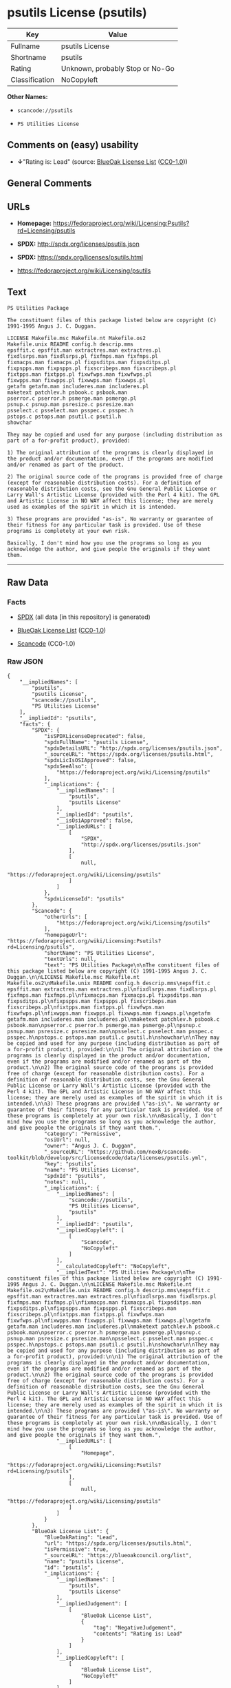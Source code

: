* psutils License (psutils)

| Key              | Value                             |
|------------------+-----------------------------------|
| Fullname         | psutils License                   |
| Shortname        | psutils                           |
| Rating           | Unknown, probably Stop or No-Go   |
| Classification   | NoCopyleft                        |

*Other Names:*

- =scancode://psutils=

- =PS Utilities License=

** Comments on (easy) usability

- *↓*"Rating is: Lead" (source:
  [[https://blueoakcouncil.org/list][BlueOak License List]]
  ([[https://raw.githubusercontent.com/blueoakcouncil/blue-oak-list-npm-package/master/LICENSE][CC0-1.0]]))

** General Comments

** URLs

- *Homepage:*
  https://fedoraproject.org/wiki/Licensing:Psutils?rd=Licensing/psutils

- *SPDX:* http://spdx.org/licenses/psutils.json

- *SPDX:* https://spdx.org/licenses/psutils.html

- https://fedoraproject.org/wiki/Licensing/psutils

** Text

#+BEGIN_EXAMPLE
  PS Utilities Package

  The constituent files of this package listed below are copyright (C) 1991-1995 Angus J. C. Duggan.

  LICENSE Makefile.msc Makefile.nt Makefile.os2
  Makefile.unix README config.h descrip.mms
  epsffit.c epsffit.man extractres.man extractres.pl
  fixdlsrps.man fixdlsrps.pl fixfmps.man fixfmps.pl
  fixmacps.man fixmacps.pl fixpsditps.man fixpsditps.pl
  fixpspps.man fixpspps.pl fixscribeps.man fixscribeps.pl
  fixtpps.man fixtpps.pl fixwfwps.man fixwfwps.pl
  fixwpps.man fixwpps.pl fixwwps.man fixwwps.pl
  getafm getafm.man includeres.man includeres.pl
  maketext patchlev.h psbook.c psbook.man
  pserror.c pserror.h psmerge.man psmerge.pl
  psnup.c psnup.man psresize.c psresize.man
  psselect.c psselect.man psspec.c psspec.h
  pstops.c pstops.man psutil.c psutil.h
  showchar

  They may be copied and used for any purpose (including distribution as part of a for-profit product), provided:

  1) The original attribution of the programs is clearly displayed in the product and/or documentation, even if the programs are modified and/or renamed as part of the product.

  2) The original source code of the programs is provided free of charge (except for reasonable distribution costs). For a definition of reasonable distribution costs, see the Gnu General Public License or Larry Wall's Artistic License (provided with the Perl 4 kit). The GPL and Artistic License in NO WAY affect this license; they are merely used as examples of the spirit in which it is intended.

  3) These programs are provided "as-is". No warranty or guarantee of their fitness for any particular task is provided. Use of these programs is completely at your own risk.

  Basically, I don't mind how you use the programs so long as you acknowledge the author, and give people the originals if they want them.
#+END_EXAMPLE

--------------

** Raw Data

*** Facts

- [[https://spdx.org/licenses/psutils.html][SPDX]] (all data [in this
  repository] is generated)

- [[https://blueoakcouncil.org/list][BlueOak License List]]
  ([[https://raw.githubusercontent.com/blueoakcouncil/blue-oak-list-npm-package/master/LICENSE][CC0-1.0]])

- [[https://github.com/nexB/scancode-toolkit/blob/develop/src/licensedcode/data/licenses/psutils.yml][Scancode]]
  (CC0-1.0)

*** Raw JSON

#+BEGIN_EXAMPLE
  {
      "__impliedNames": [
          "psutils",
          "psutils License",
          "scancode://psutils",
          "PS Utilities License"
      ],
      "__impliedId": "psutils",
      "facts": {
          "SPDX": {
              "isSPDXLicenseDeprecated": false,
              "spdxFullName": "psutils License",
              "spdxDetailsURL": "http://spdx.org/licenses/psutils.json",
              "_sourceURL": "https://spdx.org/licenses/psutils.html",
              "spdxLicIsOSIApproved": false,
              "spdxSeeAlso": [
                  "https://fedoraproject.org/wiki/Licensing/psutils"
              ],
              "_implications": {
                  "__impliedNames": [
                      "psutils",
                      "psutils License"
                  ],
                  "__impliedId": "psutils",
                  "__isOsiApproved": false,
                  "__impliedURLs": [
                      [
                          "SPDX",
                          "http://spdx.org/licenses/psutils.json"
                      ],
                      [
                          null,
                          "https://fedoraproject.org/wiki/Licensing/psutils"
                      ]
                  ]
              },
              "spdxLicenseId": "psutils"
          },
          "Scancode": {
              "otherUrls": [
                  "https://fedoraproject.org/wiki/Licensing/psutils"
              ],
              "homepageUrl": "https://fedoraproject.org/wiki/Licensing:Psutils?rd=Licensing/psutils",
              "shortName": "PS Utilities License",
              "textUrls": null,
              "text": "PS Utilities Package\n\nThe constituent files of this package listed below are copyright (C) 1991-1995 Angus J. C. Duggan.\n\nLICENSE Makefile.msc Makefile.nt Makefile.os2\nMakefile.unix README config.h descrip.mms\nepsffit.c epsffit.man extractres.man extractres.pl\nfixdlsrps.man fixdlsrps.pl fixfmps.man fixfmps.pl\nfixmacps.man fixmacps.pl fixpsditps.man fixpsditps.pl\nfixpspps.man fixpspps.pl fixscribeps.man fixscribeps.pl\nfixtpps.man fixtpps.pl fixwfwps.man fixwfwps.pl\nfixwpps.man fixwpps.pl fixwwps.man fixwwps.pl\ngetafm getafm.man includeres.man includeres.pl\nmaketext patchlev.h psbook.c psbook.man\npserror.c pserror.h psmerge.man psmerge.pl\npsnup.c psnup.man psresize.c psresize.man\npsselect.c psselect.man psspec.c psspec.h\npstops.c pstops.man psutil.c psutil.h\nshowchar\n\nThey may be copied and used for any purpose (including distribution as part of a for-profit product), provided:\n\n1) The original attribution of the programs is clearly displayed in the product and/or documentation, even if the programs are modified and/or renamed as part of the product.\n\n2) The original source code of the programs is provided free of charge (except for reasonable distribution costs). For a definition of reasonable distribution costs, see the Gnu General Public License or Larry Wall's Artistic License (provided with the Perl 4 kit). The GPL and Artistic License in NO WAY affect this license; they are merely used as examples of the spirit in which it is intended.\n\n3) These programs are provided \"as-is\". No warranty or guarantee of their fitness for any particular task is provided. Use of these programs is completely at your own risk.\n\nBasically, I don't mind how you use the programs so long as you acknowledge the author, and give people the originals if they want them.",
              "category": "Permissive",
              "osiUrl": null,
              "owner": "Angus J. C. Duggan",
              "_sourceURL": "https://github.com/nexB/scancode-toolkit/blob/develop/src/licensedcode/data/licenses/psutils.yml",
              "key": "psutils",
              "name": "PS Utilities License",
              "spdxId": "psutils",
              "notes": null,
              "_implications": {
                  "__impliedNames": [
                      "scancode://psutils",
                      "PS Utilities License",
                      "psutils"
                  ],
                  "__impliedId": "psutils",
                  "__impliedCopyleft": [
                      [
                          "Scancode",
                          "NoCopyleft"
                      ]
                  ],
                  "__calculatedCopyleft": "NoCopyleft",
                  "__impliedText": "PS Utilities Package\n\nThe constituent files of this package listed below are copyright (C) 1991-1995 Angus J. C. Duggan.\n\nLICENSE Makefile.msc Makefile.nt Makefile.os2\nMakefile.unix README config.h descrip.mms\nepsffit.c epsffit.man extractres.man extractres.pl\nfixdlsrps.man fixdlsrps.pl fixfmps.man fixfmps.pl\nfixmacps.man fixmacps.pl fixpsditps.man fixpsditps.pl\nfixpspps.man fixpspps.pl fixscribeps.man fixscribeps.pl\nfixtpps.man fixtpps.pl fixwfwps.man fixwfwps.pl\nfixwpps.man fixwpps.pl fixwwps.man fixwwps.pl\ngetafm getafm.man includeres.man includeres.pl\nmaketext patchlev.h psbook.c psbook.man\npserror.c pserror.h psmerge.man psmerge.pl\npsnup.c psnup.man psresize.c psresize.man\npsselect.c psselect.man psspec.c psspec.h\npstops.c pstops.man psutil.c psutil.h\nshowchar\n\nThey may be copied and used for any purpose (including distribution as part of a for-profit product), provided:\n\n1) The original attribution of the programs is clearly displayed in the product and/or documentation, even if the programs are modified and/or renamed as part of the product.\n\n2) The original source code of the programs is provided free of charge (except for reasonable distribution costs). For a definition of reasonable distribution costs, see the Gnu General Public License or Larry Wall's Artistic License (provided with the Perl 4 kit). The GPL and Artistic License in NO WAY affect this license; they are merely used as examples of the spirit in which it is intended.\n\n3) These programs are provided \"as-is\". No warranty or guarantee of their fitness for any particular task is provided. Use of these programs is completely at your own risk.\n\nBasically, I don't mind how you use the programs so long as you acknowledge the author, and give people the originals if they want them.",
                  "__impliedURLs": [
                      [
                          "Homepage",
                          "https://fedoraproject.org/wiki/Licensing:Psutils?rd=Licensing/psutils"
                      ],
                      [
                          null,
                          "https://fedoraproject.org/wiki/Licensing/psutils"
                      ]
                  ]
              }
          },
          "BlueOak License List": {
              "BlueOakRating": "Lead",
              "url": "https://spdx.org/licenses/psutils.html",
              "isPermissive": true,
              "_sourceURL": "https://blueoakcouncil.org/list",
              "name": "psutils License",
              "id": "psutils",
              "_implications": {
                  "__impliedNames": [
                      "psutils",
                      "psutils License"
                  ],
                  "__impliedJudgement": [
                      [
                          "BlueOak License List",
                          {
                              "tag": "NegativeJudgement",
                              "contents": "Rating is: Lead"
                          }
                      ]
                  ],
                  "__impliedCopyleft": [
                      [
                          "BlueOak License List",
                          "NoCopyleft"
                      ]
                  ],
                  "__calculatedCopyleft": "NoCopyleft",
                  "__impliedURLs": [
                      [
                          "SPDX",
                          "https://spdx.org/licenses/psutils.html"
                      ]
                  ]
              }
          }
      },
      "__impliedJudgement": [
          [
              "BlueOak License List",
              {
                  "tag": "NegativeJudgement",
                  "contents": "Rating is: Lead"
              }
          ]
      ],
      "__impliedCopyleft": [
          [
              "BlueOak License List",
              "NoCopyleft"
          ],
          [
              "Scancode",
              "NoCopyleft"
          ]
      ],
      "__calculatedCopyleft": "NoCopyleft",
      "__isOsiApproved": false,
      "__impliedText": "PS Utilities Package\n\nThe constituent files of this package listed below are copyright (C) 1991-1995 Angus J. C. Duggan.\n\nLICENSE Makefile.msc Makefile.nt Makefile.os2\nMakefile.unix README config.h descrip.mms\nepsffit.c epsffit.man extractres.man extractres.pl\nfixdlsrps.man fixdlsrps.pl fixfmps.man fixfmps.pl\nfixmacps.man fixmacps.pl fixpsditps.man fixpsditps.pl\nfixpspps.man fixpspps.pl fixscribeps.man fixscribeps.pl\nfixtpps.man fixtpps.pl fixwfwps.man fixwfwps.pl\nfixwpps.man fixwpps.pl fixwwps.man fixwwps.pl\ngetafm getafm.man includeres.man includeres.pl\nmaketext patchlev.h psbook.c psbook.man\npserror.c pserror.h psmerge.man psmerge.pl\npsnup.c psnup.man psresize.c psresize.man\npsselect.c psselect.man psspec.c psspec.h\npstops.c pstops.man psutil.c psutil.h\nshowchar\n\nThey may be copied and used for any purpose (including distribution as part of a for-profit product), provided:\n\n1) The original attribution of the programs is clearly displayed in the product and/or documentation, even if the programs are modified and/or renamed as part of the product.\n\n2) The original source code of the programs is provided free of charge (except for reasonable distribution costs). For a definition of reasonable distribution costs, see the Gnu General Public License or Larry Wall's Artistic License (provided with the Perl 4 kit). The GPL and Artistic License in NO WAY affect this license; they are merely used as examples of the spirit in which it is intended.\n\n3) These programs are provided \"as-is\". No warranty or guarantee of their fitness for any particular task is provided. Use of these programs is completely at your own risk.\n\nBasically, I don't mind how you use the programs so long as you acknowledge the author, and give people the originals if they want them.",
      "__impliedURLs": [
          [
              "SPDX",
              "http://spdx.org/licenses/psutils.json"
          ],
          [
              null,
              "https://fedoraproject.org/wiki/Licensing/psutils"
          ],
          [
              "SPDX",
              "https://spdx.org/licenses/psutils.html"
          ],
          [
              "Homepage",
              "https://fedoraproject.org/wiki/Licensing:Psutils?rd=Licensing/psutils"
          ]
      ]
  }
#+END_EXAMPLE

*** Dot Cluster Graph

[[../dot/psutils.svg]]
